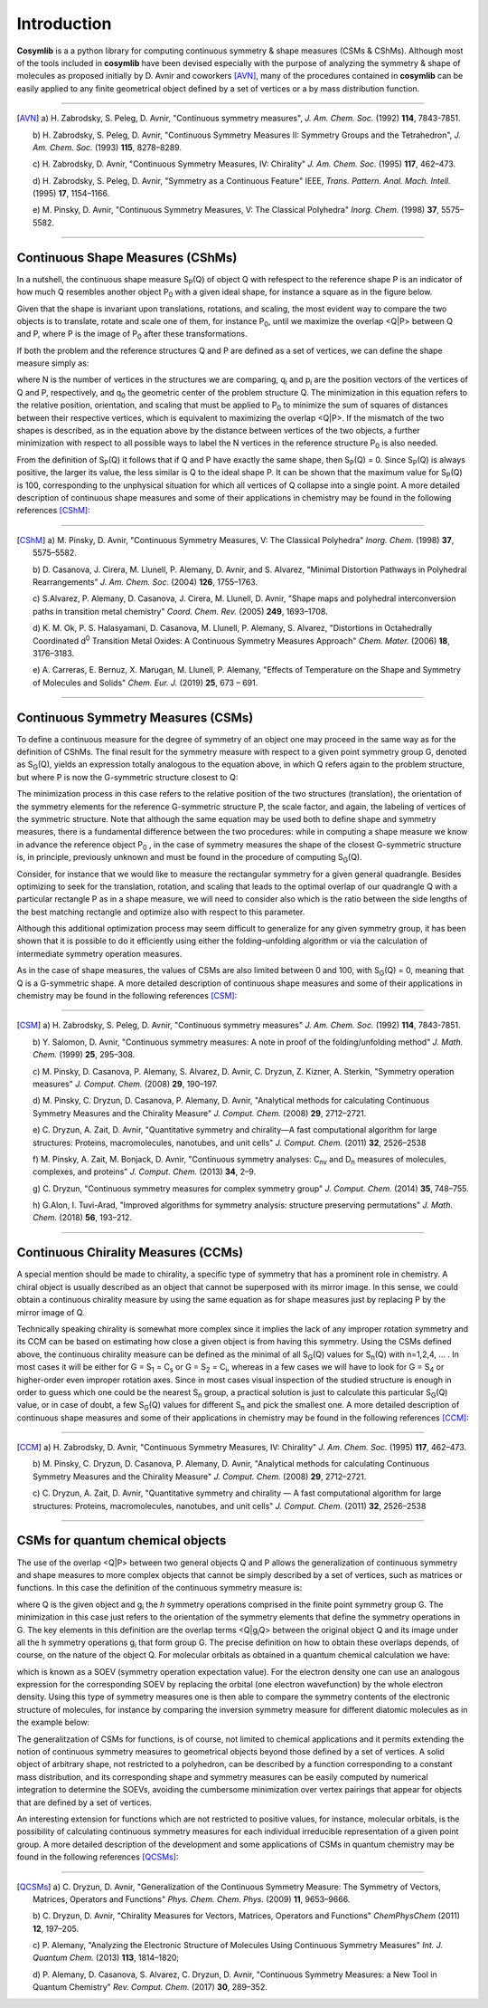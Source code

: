 .. highlight:: rst

Introduction
************

**Cosymlib** is a a python library for computing continuous symmetry & shape measures (CSMs & CShMs).
Although most of the tools included in **cosymlib** have been devised especially with the purpose of
analyzing the symmetry & shape of molecules as proposed initially by D. Avnir and coworkers [AVN]_,
many of the procedures contained in **cosymlib** can be easily applied to any finite geometrical object
defined by a set of vertices or a by mass distribution function.

--------------

.. [AVN] a) H. Zabrodsky, S. Peleg, D. Avnir, "Continuous symmetry measures",
    *J. Am. Chem. Soc.* (1992) **114**, 7843-7851.

    b) H. Zabrodsky, S. Peleg, D. Avnir, "Continuous Symmetry Measures II: Symmetry Groups
    and the Tetrahedron", *J. Am. Chem. Soc.* (1993) **115**, 8278–8289.

    c) H. Zabrodsky, D. Avnir, "Continuous Symmetry Measures, IV: Chirality" *J. Am. Chem. Soc.* (1995)
    **117**, 462–473.

    d) H. Zabrodsky, S. Peleg, D. Avnir, "Symmetry as a Continuous Feature" IEEE, *Trans. Pattern. Anal. Mach. Intell.*
    (1995) **17**, 1154–1166.

    e) M. Pinsky, D. Avnir, "Continuous Symmetry Measures, V: The Classical Polyhedra" *Inorg. Chem.*
    (1998) **37**, 5575–5582.

--------------


Continuous Shape Measures (CShMs)
---------------------------------

In a nutshell, the continuous shape measure S\ :sub:`P`\ (Q) of object Q with refespect to the
reference shape P is an indicator of how much Q resembles another object P\ :sub:`0`\  with a given
ideal shape, for instance a square as in the figure below.

.. image:: images/CShM_def.png
    :height: 160px
    :align: center

Given that the shape is invariant upon
translations, rotations, and scaling, the most evident way to compare the two objects is to translate,
rotate and scale one of them, for instance P\ :sub:`0`\, until we maximize the overlap <Q|P> between
Q and P, where P is the image of P\ :sub:`0`\  after these transformations.

If both the problem and the reference structures Q and P are defined as a set of vertices, we can
define the shape measure simply as:

.. image:: images/CShM_eq.png
    :height: 105px
    :align: center

where N is the number of vertices in the structures we are comparing, q\ :sub:`i`\  and
p\ :sub:`i`\  are the position vectors of the vertices of Q and P, respectively,
and q\ :sub:`0`\  the geometric center of the problem structure Q. The minimization in this
equation refers to the relative position, orientation, and scaling that must be applied
to P\ :sub:`0`\  to minimize the sum of squares of distances between their respective vertices,
which is equivalent to maximizing the overlap <Q|P>. If the mismatch of the two shapes is described,
as in the equation above by the distance between vertices of the two objects, a further minimization
with respect to all possible ways to label the N vertices in the reference structure P\ :sub:`0`\  is
also needed.

From the definition of S\ :sub:`P`\ (Q)  it follows that if Q and P have exactly the same shape,
then S\ :sub:`P`\ (Q) = 0. Since S\ :sub:`P`\ (Q)  is always positive, the larger its value, the
less similar is Q to the ideal shape P. It can be shown that the maximum value for
S\ :sub:`P`\ (Q) is 100, corresponding to the unphysical situation for which all vertices
of Q collapse into a single point. A more detailed description of continuous shape measures and
some of their applications in chemistry may be found in the following references [CShM]_:

---------------------------

.. [CShM] a) M. Pinsky, D. Avnir, "Continuous Symmetry Measures, V: The Classical Polyhedra" *Inorg. Chem.*
    (1998) **37**, 5575–5582.

    b) D. Casanova, J. Cirera, M. Llunell, P. Alemany, D. Avnir, and S. Alvarez,
    "Minimal Distortion Pathways in Polyhedral Rearrangements" *J. Am. Chem. Soc.* (2004)
    **126**, 1755–1763.

    c) S.Alvarez, P. Alemany, D. Casanova, J. Cirera, M. Llunell, D. Avnir, "Shape maps and polyhedral
    interconversion paths in transition metal chemistry" *Coord. Chem. Rev.* (2005) **249**, 1693–1708.

    d) K. M. Ok, P. S. Halasyamani, D. Casanova, M. Llunell, P. Alemany, S. Alvarez, "Distortions in
    Octahedrally Coordinated  d\ :sup:`0`\  Transition Metal Oxides: 
    A Continuous Symmetry Measures Approach" *Chem. Mater.* (2006) **18**, 3176–3183.

    e) A. Carreras, E. Bernuz, X. Marugan, M. Llunell, P. Alemany, "Effects of Temperature on the
    Shape and Symmetry of Molecules and Solids" *Chem. Eur. J.* (2019) **25**, 673 – 691.

---------------------------


Continuous Symmetry Measures (CSMs)
-----------------------------------

To define a continuous measure for the degree of symmetry of an object one may proceed
in the same way as for the definition of CShMs. The final result for the symmetry measure
with respect to a given point symmetry group G, denoted as S\ :sub:`G`\ (Q), yields an expression
totally analogous to the equation above, in which Q refers again to the problem structure,
but where P is now the G-symmetric structure closest to Q:

.. image:: images/CSM_eq.png
    :height: 90px
    :align: center

The minimization process in this case refers to the relative position of the two structures (translation),
the orientation of the symmetry elements for the reference G-symmetric structure P, the scale factor,
and again, the labeling of vertices of the symmetric structure. Note that although the same equation may
be used both to define shape and symmetry measures, there is a fundamental difference between the
two procedures: while in computing a shape measure we know in advance the reference object
P\ :sub:`0`\  , in the case of symmetry measures the shape of the closest G-symmetric structure
is, in principle, previously unknown and must be found in the procedure of computing S\ :sub:`G`\ (Q).

Consider, for instance that we would like to measure the rectangular symmetry for a given general
quadrangle. Besides optimizing to seek for the translation, rotation, and scaling that leads to the
optimal overlap of our quadrangle Q with a particular rectangle P as in a shape measure, we will need
to consider also which is the ratio between the side lengths of the best matching rectangle and
optimize also with respect to this parameter.

.. image:: images/CSM_def.png
    :height: 180px
    :align: center

Although this additional optimization process may seem difficult to generalize for any
given symmetry group, it has been shown that it is possible to do it efficiently
using either the folding–unfolding algorithm or via the calculation of intermediate symmetry
operation measures.

As in the case of shape measures, the values of CSMs are also limited
between 0 and 100, with S\ :sub:`G`\ (Q) = 0, meaning that Q is a G-symmetric shape. A more detailed
description of continuous shape measures and some of their applications in chemistry may be found
in the following references [CSM]_:

---------------------------

.. [CSM] a) H. Zabrodsky, S. Peleg, D. Avnir, "Continuous symmetry measures"
    *J. Am. Chem. Soc.* (1992) **114**, 7843-7851.

    b) Y. Salomon, D. Avnir, "Continuous symmetry measures: A note in proof of the folding/unfolding
    method" *J. Math. Chem.* (1999) **25**, 295–308.

    c) M. Pinsky, D. Casanova, P. Alemany, S. Alvarez, D. Avnir, C. Dryzun, Z. Kizner, A. Sterkin,
    "Symmetry operation measures" *J. Comput. Chem.* (2008) **29**, 190–197.

    d) M. Pinsky, C. Dryzun, D. Casanova, P. Alemany, D. Avnir, "Analytical methods for calculating
    Continuous Symmetry Measures and the Chirality Measure" *J. Comput. Chem.* (2008) **29**, 2712–2721.

    e) C. Dryzun, A. Zait, D. Avnir, "Quantitative symmetry and chirality—A fast computational
    algorithm for large structures: Proteins, macromolecules, nanotubes, and unit cells"
    *J. Comput. Chem.* (2011) **32**, 2526–2538

    f) M. Pinsky, A. Zait, M. Bonjack, D. Avnir, "Continuous symmetry analyses:  C\ :sub:`nv`\  and
    D\ :sub:`n`\  measures of molecules, complexes, and proteins" *J. Comput. Chem.* (2013) **34**, 2–9.

    g) C. Dryzun, "Continuous symmetry measures for complex symmetry group"
    *J. Comput. Chem.* (2014) **35**, 748–755.

    h) G.Alon, I. Tuvi-Arad, "Improved algorithms for symmetry analysis: structure preserving
    permutations" *J. Math. Chem.* (2018) **56**, 193–212.

---------------------------

Continuous Chirality Measures (CCMs)
------------------------------------

A special mention should be made to chirality, a specific type of symmetry that has a
prominent role in chemistry. A chiral object is usually described as an object that cannot be
superposed with its mirror image. In this sense, we could obtain a continuous chirality measure
by using the same equation as for shape measures just by replacing P by the mirror image of Q.

.. image:: images/CCM_def.png
    :height: 150px
    :align: center

Technically speaking chirality is somewhat more complex since it implies the lack of
any improper rotation symmetry and its CCM can be based on estimating how close a given object
is from having this symmetry. Using the CSMs defined above, the continuous chirality measure
can be defined as the minimal of all S\ :sub:`G`\ (Q) values for S\ :sub:`n`\ (Q)
with n=1,2,4, … . In most cases it will be either for G = S\ :sub:`1`\  = C\ :sub:`s`\  or
G = S\ :sub:`2`\  = C\ :sub:`i`\ , whereas in a few cases we will have to look for G = S\ :sub:`4`\  or
higher-order even improper rotation axes. Since in most cases visual inspection of the studied
structure is enough in order to guess which one could be the nearest S\ :sub:`n`\  group,
a practical solution is just to calculate this particular S\ :sub:`G`\ (Q) value, or in case of
doubt, a few S\ :sub:`G`\ (Q) values  for different S\ :sub:`n`\  and pick the smallest one.
A more detailed description of continuous shape measures and some of their applications in
chemistry may be found in the following references [CCM]_:

---------------------------

.. [CCM] a) H. Zabrodsky, D. Avnir, "Continuous Symmetry Measures, IV: Chirality"
    *J. Am. Chem. Soc.* (1995) **117**, 462–473.

    b) M. Pinsky, C. Dryzun, D. Casanova, P. Alemany, D. Avnir, "Analytical methods for calculating
    Continuous Symmetry Measures and the Chirality Measure"
    *J. Comput. Chem.* (2008) **29**, 2712–2721.

    c) C. Dryzun, A. Zait, D. Avnir, "Quantitative symmetry and chirality — A fast computational
    algorithm for large structures: Proteins, macromolecules, nanotubes, and unit cells"
    *J. Comput. Chem.* (2011) **32**, 2526–2538

---------------------------


CSMs for quantum chemical objects
---------------------------------

The use of the overlap <Q|P> between two general objects Q and P allows the generalization of
continuous symmetry and shape measures to more complex objects that cannot be simply described
by a set of vertices, such as matrices or functions. In this case the definition of the continuous
symmetry measure is:

.. image:: images/QCSM_eq.png
    :height: 60px
    :align: center

where Q is the given object and  g\ :sub:`i`\  the *h* symmetry operations comprised in the finite
point symmetry group G. The minimization in this case just refers to the orientation of the
symmetry elements that define the symmetry operations in G. The key elements in this definition
are the overlap terms <Q|g\ :sub:`i`\ Q> between the original object Q and its image under all the
h symmetry operations g\ :sub:`i`\  that form group G. The precise definition on how to obtain these
overlaps depends, of course, on the nature of the object Q. For molecular orbitals as obtained in
a quantum chemical calculation we have:

.. image:: images/soev_eq.png
    :height: 40px
    :align: center

which is known as a SOEV (symmetry operation expectation value). For the electron density one
can use an analogous expression for the corresponding SOEV by replacing the orbital (one electron
wavefunction) by the whole electron density. Using this type of symmetry measures one is then able
to compare the symmetry contents of the electronic structure of molecules, for instance by comparing
the inversion symmetry measure for different diatomic molecules as in the example below:

.. image:: images/QCSM_example.png
    :height: 150px
    :align: center

The generalitzation of CSMs for functions, is of course, not limited to chemical applications and
it permits extending the notion of continuous symmetry measures to geometrical objects beyond
those defined by a set of vertices. A solid object of arbitrary shape, not restricted to a polyhedron,
can be described by a function corresponding to a constant mass distribution, and its corresponding
shape and symmetry measures can be easily computed by numerical integration to determine the SOEVs,
avoiding the cumbersome minimization over vertex pairings that appear for objects that are
defined by a set of vertices.

An interesting extension for functions which are not restricted to positive values, for instance,
molecular orbitals, is the possibility of calculating continuous symmetry measures for each individual
irreducible representation of a given point group. A more detailed description of the development and
some applications of CSMs in quantum chemistry may be found in the following references [QCSMs]_:

---------------------------

.. [QCSMs] a) C. Dryzun, D. Avnir, "Generalization of the Continuous Symmetry Measure:
        The Symmetry of Vectors, Matrices, Operators and Functions" *Phys. Chem. Chem. Phys.* (2009)
        **11**, 9653–9666.

        b) C. Dryzun, D. Avnir, "Chirality Measures for Vectors, Matrices, Operators and Functions"
        *ChemPhysChem* (2011) **12**, 197–205.

        c) P. Alemany, "Analyzing the Electronic Structure of Molecules Using Continuous Symmetry
        Measures" *Int. J. Quantum Chem.* (2013) **113**, 1814–1820;

        d) P. Alemany, D. Casanova, S. Alvarez, C. Dryzun, D. Avnir, "Continuous Symmetry Measures:
        a New Tool in Quantum Chemistry" *Rev. Comput. Chem.* (2017) **30**, 289–352.